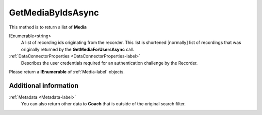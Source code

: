 ==================
GetMediaByIdsAsync
==================

This method is to return a list of **Media**

.. code-block:: c#
   :linenos:

	public Task<IEnumerable<Media>> GetMediaByIdsAsync(IEnumerable<string> ids, DataConnectorProperties properties)

IEnumerable<string>
	A list of recording ids originating from the recorder. This list is shortened [normally] list of recordings that was originally returned by the **GetMediaForUsersAsync** call.

:ref:`DataConnectorProperties <DataConnectorProperties-label>`
	Describes the user credentials required for an authentication challenge by the Recorder.


Please return a **IEnumerable** of :ref:`Media-label` objects.

Additional information
~~~~~~~~~~~~~~~~~~~~~~

:ref:`Metadata <Metadata-label>`
    You can also return other data to **Coach** that is outside of the original search filter.
